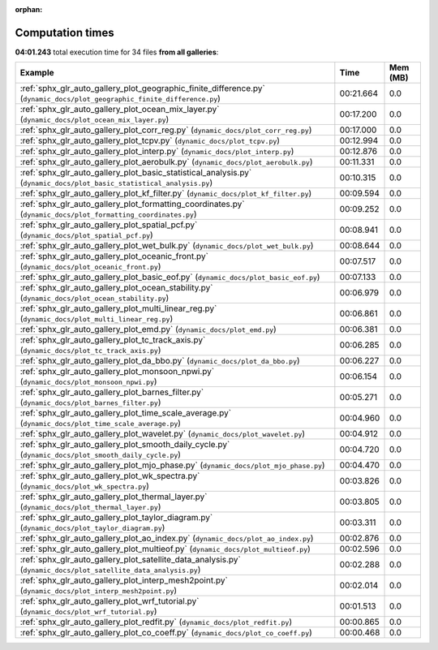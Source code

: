 
:orphan:

.. _sphx_glr_sg_execution_times:


Computation times
=================
**04:01.243** total execution time for 34 files **from all galleries**:

.. container::

  .. raw:: html

    <style scoped>
    <link href="https://cdnjs.cloudflare.com/ajax/libs/twitter-bootstrap/5.3.0/css/bootstrap.min.css" rel="stylesheet" />
    <link href="https://cdn.datatables.net/1.13.6/css/dataTables.bootstrap5.min.css" rel="stylesheet" />
    </style>
    <script src="https://code.jquery.com/jquery-3.7.0.js"></script>
    <script src="https://cdn.datatables.net/1.13.6/js/jquery.dataTables.min.js"></script>
    <script src="https://cdn.datatables.net/1.13.6/js/dataTables.bootstrap5.min.js"></script>
    <script type="text/javascript" class="init">
    $(document).ready( function () {
        $('table.sg-datatable').DataTable({order: [[1, 'desc']]});
    } );
    </script>

  .. list-table::
   :header-rows: 1
   :class: table table-striped sg-datatable

   * - Example
     - Time
     - Mem (MB)
   * - :ref:`sphx_glr_auto_gallery_plot_geographic_finite_difference.py` (``dynamic_docs/plot_geographic_finite_difference.py``)
     - 00:21.664
     - 0.0
   * - :ref:`sphx_glr_auto_gallery_plot_ocean_mix_layer.py` (``dynamic_docs/plot_ocean_mix_layer.py``)
     - 00:17.200
     - 0.0
   * - :ref:`sphx_glr_auto_gallery_plot_corr_reg.py` (``dynamic_docs/plot_corr_reg.py``)
     - 00:17.000
     - 0.0
   * - :ref:`sphx_glr_auto_gallery_plot_tcpv.py` (``dynamic_docs/plot_tcpv.py``)
     - 00:12.994
     - 0.0
   * - :ref:`sphx_glr_auto_gallery_plot_interp.py` (``dynamic_docs/plot_interp.py``)
     - 00:12.876
     - 0.0
   * - :ref:`sphx_glr_auto_gallery_plot_aerobulk.py` (``dynamic_docs/plot_aerobulk.py``)
     - 00:11.331
     - 0.0
   * - :ref:`sphx_glr_auto_gallery_plot_basic_statistical_analysis.py` (``dynamic_docs/plot_basic_statistical_analysis.py``)
     - 00:10.315
     - 0.0
   * - :ref:`sphx_glr_auto_gallery_plot_kf_filter.py` (``dynamic_docs/plot_kf_filter.py``)
     - 00:09.594
     - 0.0
   * - :ref:`sphx_glr_auto_gallery_plot_formatting_coordinates.py` (``dynamic_docs/plot_formatting_coordinates.py``)
     - 00:09.252
     - 0.0
   * - :ref:`sphx_glr_auto_gallery_plot_spatial_pcf.py` (``dynamic_docs/plot_spatial_pcf.py``)
     - 00:08.941
     - 0.0
   * - :ref:`sphx_glr_auto_gallery_plot_wet_bulk.py` (``dynamic_docs/plot_wet_bulk.py``)
     - 00:08.644
     - 0.0
   * - :ref:`sphx_glr_auto_gallery_plot_oceanic_front.py` (``dynamic_docs/plot_oceanic_front.py``)
     - 00:07.517
     - 0.0
   * - :ref:`sphx_glr_auto_gallery_plot_basic_eof.py` (``dynamic_docs/plot_basic_eof.py``)
     - 00:07.133
     - 0.0
   * - :ref:`sphx_glr_auto_gallery_plot_ocean_stability.py` (``dynamic_docs/plot_ocean_stability.py``)
     - 00:06.979
     - 0.0
   * - :ref:`sphx_glr_auto_gallery_plot_multi_linear_reg.py` (``dynamic_docs/plot_multi_linear_reg.py``)
     - 00:06.861
     - 0.0
   * - :ref:`sphx_glr_auto_gallery_plot_emd.py` (``dynamic_docs/plot_emd.py``)
     - 00:06.381
     - 0.0
   * - :ref:`sphx_glr_auto_gallery_plot_tc_track_axis.py` (``dynamic_docs/plot_tc_track_axis.py``)
     - 00:06.285
     - 0.0
   * - :ref:`sphx_glr_auto_gallery_plot_da_bbo.py` (``dynamic_docs/plot_da_bbo.py``)
     - 00:06.227
     - 0.0
   * - :ref:`sphx_glr_auto_gallery_plot_monsoon_npwi.py` (``dynamic_docs/plot_monsoon_npwi.py``)
     - 00:06.154
     - 0.0
   * - :ref:`sphx_glr_auto_gallery_plot_barnes_filter.py` (``dynamic_docs/plot_barnes_filter.py``)
     - 00:05.271
     - 0.0
   * - :ref:`sphx_glr_auto_gallery_plot_time_scale_average.py` (``dynamic_docs/plot_time_scale_average.py``)
     - 00:04.960
     - 0.0
   * - :ref:`sphx_glr_auto_gallery_plot_wavelet.py` (``dynamic_docs/plot_wavelet.py``)
     - 00:04.912
     - 0.0
   * - :ref:`sphx_glr_auto_gallery_plot_smooth_daily_cycle.py` (``dynamic_docs/plot_smooth_daily_cycle.py``)
     - 00:04.720
     - 0.0
   * - :ref:`sphx_glr_auto_gallery_plot_mjo_phase.py` (``dynamic_docs/plot_mjo_phase.py``)
     - 00:04.470
     - 0.0
   * - :ref:`sphx_glr_auto_gallery_plot_wk_spectra.py` (``dynamic_docs/plot_wk_spectra.py``)
     - 00:03.826
     - 0.0
   * - :ref:`sphx_glr_auto_gallery_plot_thermal_layer.py` (``dynamic_docs/plot_thermal_layer.py``)
     - 00:03.805
     - 0.0
   * - :ref:`sphx_glr_auto_gallery_plot_taylor_diagram.py` (``dynamic_docs/plot_taylor_diagram.py``)
     - 00:03.311
     - 0.0
   * - :ref:`sphx_glr_auto_gallery_plot_ao_index.py` (``dynamic_docs/plot_ao_index.py``)
     - 00:02.876
     - 0.0
   * - :ref:`sphx_glr_auto_gallery_plot_multieof.py` (``dynamic_docs/plot_multieof.py``)
     - 00:02.596
     - 0.0
   * - :ref:`sphx_glr_auto_gallery_plot_satellite_data_analysis.py` (``dynamic_docs/plot_satellite_data_analysis.py``)
     - 00:02.288
     - 0.0
   * - :ref:`sphx_glr_auto_gallery_plot_interp_mesh2point.py` (``dynamic_docs/plot_interp_mesh2point.py``)
     - 00:02.014
     - 0.0
   * - :ref:`sphx_glr_auto_gallery_plot_wrf_tutorial.py` (``dynamic_docs/plot_wrf_tutorial.py``)
     - 00:01.513
     - 0.0
   * - :ref:`sphx_glr_auto_gallery_plot_redfit.py` (``dynamic_docs/plot_redfit.py``)
     - 00:00.865
     - 0.0
   * - :ref:`sphx_glr_auto_gallery_plot_co_coeff.py` (``dynamic_docs/plot_co_coeff.py``)
     - 00:00.468
     - 0.0

